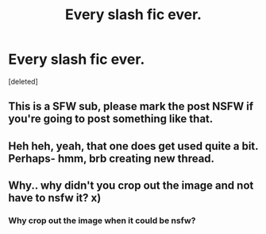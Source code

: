 #+TITLE: Every slash fic ever.

* Every slash fic ever.
:PROPERTIES:
:Score: 19
:DateUnix: 1434086800.0
:DateShort: 2015-Jun-12
:FlairText: Misc
:END:
[deleted]


** This is a SFW sub, please mark the post NSFW if you're going to post something like that.
:PROPERTIES:
:Author: denarii
:Score: 10
:DateUnix: 1434111786.0
:DateShort: 2015-Jun-12
:END:


** Heh heh, yeah, that one does get used quite a bit. Perhaps- hmm, brb creating new thread.
:PROPERTIES:
:Author: SunQuest
:Score: 3
:DateUnix: 1434096998.0
:DateShort: 2015-Jun-12
:END:


** Why.. why didn't you crop out the image and not have to nsfw it? x)
:PROPERTIES:
:Score: 0
:DateUnix: 1434330410.0
:DateShort: 2015-Jun-15
:END:

*** Why crop out the image when it could be nsfw?
:PROPERTIES:
:Author: Ent_Wizard
:Score: 2
:DateUnix: 1434572563.0
:DateShort: 2015-Jun-18
:END:
